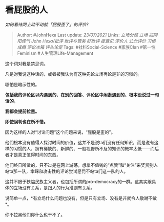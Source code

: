 * 看屁股的人
  :PROPERTIES:
  :CUSTOM_ID: 看屁股的人
  :END:

/如何看待网上动不动就「屁股歪了」的评价?/

#+BEGIN_QUOTE
  Author: #JohnHexa Last update: /23/07/2021/ Links: [[立场分歧]]
  [[立场]] [[戒阴阳怪气]] [[John Hexa/批评]] [[批评与赞美]] [[好批评]]
  [[提意见]] [[评价人]] [[公允评价]] [[习惯成瘾]] [[评论冰箱]]
  [[评头论足]] Tags: #社科Social-Science #家族Clan #第一性Feminism
  #人生管理Life-Management
#+END_QUOTE

这个词对我是禁忌词。

凡是对我说这种话的，或者被我认为有这种先论立场再论是非的习惯的。

哪怕是暗示性的。

*包括我的评论区以内遇到的、在别的回答、评论区中闲逛遇到的、根本没说过一句话的，*

*我都会提前拉黑。*

*即使误判也在所不惜。*

因为这样的人对“讨论问题”这个问题来说，“屁股是歪的”。

他们根本没有值得人探讨时间的价值，这并不是说ta们没有任何知识，而是说有这样的习惯的人，拥有稀缺的、新鲜的、一般视野所不及的知识的概率太低------而后者才是真正值得时间的东西。

他们终日所做的，只不过是在网上游荡，想拿不值钱的“点赞”和“关注”来奖赏别人站ta那一队，拿踩和攻击性的评论尝试惩罚不站ta们这一队的人。

这并不限于狭隘民族主义者，也包括所谓的pro-democracy的一群。这其实跟具体的立场没有关系，是跟人的行为准则有关系。

说简单一点，*有立场什么问题也没有，但是只有立场、没有是非就令人敬谢不敏*。

你不拉黑他们你什么也干不了。
